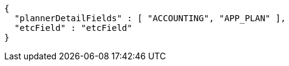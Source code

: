 [source,options="nowrap"]
----
{
  "plannerDetailFields" : [ "ACCOUNTING", "APP_PLAN" ],
  "etcField" : "etcField"
}
----